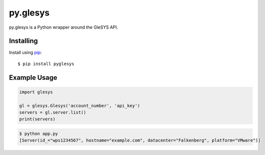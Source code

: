 py.glesys
=========

py.glesys is a Python wrapper around the GleSYS API. 


Installing
----------

Install using `pip <https://pip.pypa.io/en/stable/>`_::

    $ pip install pyglesys


Example Usage
-------------

.. code-block:: python

    import glesys

    gl = glesys.Glesys('account_number', 'api_key')
    servers = gl.server.list()
    print(servers)

.. code-block:: console

    $ python app.py
    [Server(id_="wps1234567", hostname="example.com", datacenter="Falkenberg", platform="VMware")]
